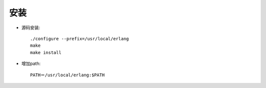 .. _erlang_install:

安装
======

* 源码安装::

    ./configure --prefix=/usr/local/erlang
    make
    make install

* 增加path::

    PATH＝/usr/local/erlang:$PATH


